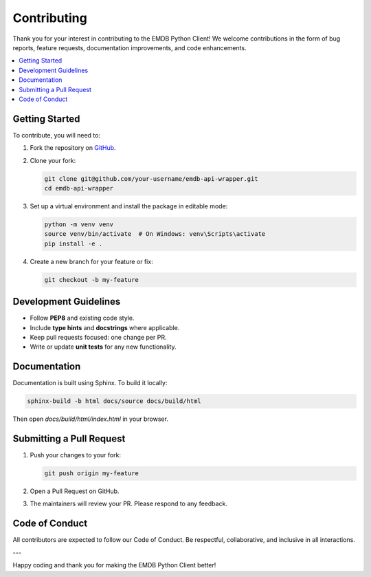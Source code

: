 Contributing
============

Thank you for your interest in contributing to the EMDB Python Client!
We welcome contributions in the form of bug reports, feature requests, documentation improvements, and code enhancements.

.. contents::
   :local:
   :depth: 2

Getting Started
---------------

To contribute, you will need to:

1. Fork the repository on `GitHub <https://github.com/emdb-empiar/emdb-api-wrapper>`_.
2. Clone your fork:

   .. code-block:: bash

       git clone git@github.com/your-username/emdb-api-wrapper.git
       cd emdb-api-wrapper

3. Set up a virtual environment and install the package in editable mode:

   .. code-block:: bash

       python -m venv venv
       source venv/bin/activate  # On Windows: venv\Scripts\activate
       pip install -e .

4. Create a new branch for your feature or fix:

   .. code-block:: bash

       git checkout -b my-feature

Development Guidelines
----------------------

- Follow **PEP8** and existing code style.
- Include **type hints** and **docstrings** where applicable.
- Keep pull requests focused: one change per PR.
- Write or update **unit tests** for any new functionality.

Documentation
-------------

Documentation is built using Sphinx. To build it locally:

.. code-block:: bash

    sphinx-build -b html docs/source docs/build/html

Then open `docs/build/html/index.html` in your browser.

Submitting a Pull Request
-------------------------

1. Push your changes to your fork:

   .. code-block:: bash

       git push origin my-feature

2. Open a Pull Request on GitHub.
3. The maintainers will review your PR. Please respond to any feedback.

Code of Conduct
---------------

All contributors are expected to follow our Code of Conduct.
Be respectful, collaborative, and inclusive in all interactions.

---

Happy coding and thank you for making the EMDB Python Client better!
